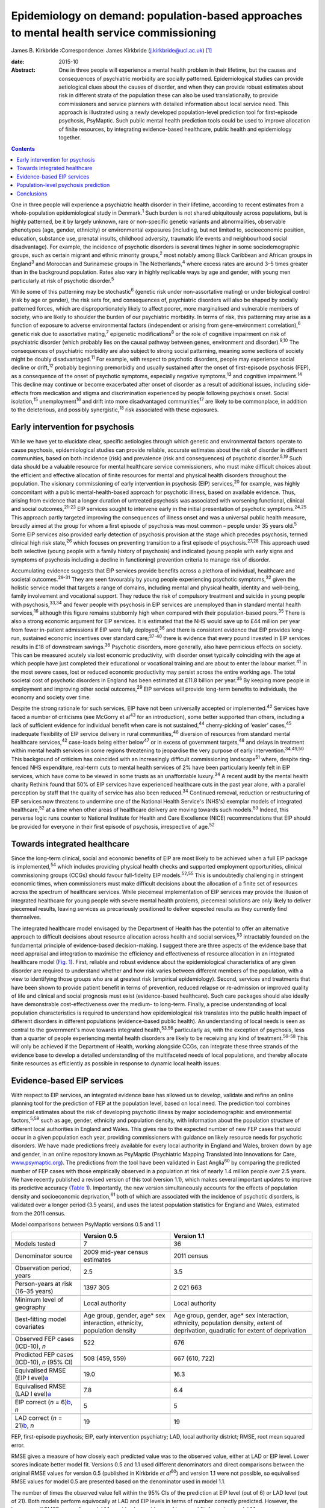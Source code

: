 ==========================================================================================
Epidemiology on demand: population-based approaches to mental health service commissioning
==========================================================================================



James B. Kirkbride
:Correspondence: James Kirkbride
(j.kirkbride@ucl.ac.uk)  [1]_

:date: 2015-10

:Abstract:
   One in three people will experience a mental health problem in their
   lifetime, but the causes and consequences of psychiatric morbidity
   are socially patterned. Epidemiological studies can provide
   aetiological clues about the causes of disorder, and when they can
   provide robust estimates about risk in different strata of the
   population these can also be used translationally, to provide
   commissioners and service planners with detailed information about
   local service need. This approach is illustrated using a newly
   developed population-level prediction tool for first-episode
   psychosis, PsyMaptic. Such public mental health prediction tools
   could be used to improve allocation of finite resources, by
   integrating evidence-based healthcare, public health and epidemiology
   together.


.. contents::
   :depth: 3
..

One in three people will experience a psychiatric health disorder in
their lifetime, according to recent estimates from a whole-population
epidemiological study in Denmark.\ :sup:`1` Such burden is not shared
ubiquitously across populations, but is highly patterned, be it by
largely unknown, rare or non-specific genetic variants and
abnormalities, observable phenotypes (age, gender, ethnicity) or
environmental exposures (including, but not limited to, socioeconomic
position, education, substance use, prenatal insults, childhood
adversity, traumatic life events and neighbourhood social disadvantage).
For example, the incidence of psychotic disorders is several times
higher in some sociodemographic groups, such as certain migrant and
ethnic minority groups,\ :sup:`2` most notably among Black Caribbean and
African groups in England\ :sup:`3` and Moroccan and Surinamese groups
in The Netherlands,\ :sup:`4` where excess rates are around 3–5 times
greater than in the background population. Rates also vary in highly
replicable ways by age and gender, with young men particularly at risk
of psychotic disorder.\ :sup:`5`

While some of this patterning may be stochastic\ :sup:`6` (genetic risk
under non-assortative mating) or under biological control (risk by age
or gender), the risk sets for, and consequences of, psychiatric
disorders will also be shaped by socially patterned forces, which are
disproportionately likely to affect poorer, more marginalised and
vulnerable members of society, who are likely to shoulder the burden of
our psychiatric morbidity. In terms of risk, this patterning may arise
as a function of exposure to adverse environmental factors (independent
or arising from gene-environment correlation),\ :sup:`6` genetic risk
due to assortative mating,\ :sup:`7` epigenetic modifications\ :sup:`8`
or the role of cognitive impairment on risk of psychiatric disorder
(which probably lies on the causal pathway between genes, environment
and disorder).\ :sup:`9,10` The consequences of psychiatric morbidity
are also subject to strong social patterning, meaning some sections of
society might be doubly disadvantaged.\ :sup:`11` For example, with
respect to psychotic disorders, people may experience social decline or
drift,\ :sup:`12` probably beginning premorbidly and usually sustained
after the onset of first-episode psychosis (FEP), as a consequence of
the onset of psychotic symptoms, especially negative
symptoms,\ :sup:`13` and cognitive impairment.\ :sup:`14` This decline
may continue or become exacerbated after onset of disorder as a result
of additional issues, including side-effects from medication and stigma
and discrimination experienced by people following psychosis onset.
Social isolation,\ :sup:`15` unemployment\ :sup:`16` and drift into more
disadvantaged communities\ :sup:`17` are likely to be commonplace, in
addition to the deleterious, and possibly synergistic,\ :sup:`18` risk
associated with these exposures.

.. _S1:

Early intervention for psychosis
================================

While we have yet to elucidate clear, specific aetiologies through which
genetic and environmental factors operate to cause psychosis,
epidemiological studies can provide reliable, accurate estimates about
the risk of disorder in different communities, based on both incidence
(risk) and prevalence (risk and consequences) of psychotic
disorder.\ :sup:`5,19` Such data should be a valuable resource for
mental healthcare service commissioners, who must make difficult choices
about the efficient and effective allocation of finite resources for
mental and physical health disorders throughout the population. The
visionary commissioning of early intervention in psychosis (EIP)
services,\ :sup:`20` for example, was highly concomitant with a public
mental-health-based approach for psychotic illness, based on available
evidence. Thus, arising from evidence that a longer duration of
untreated psychosis was associated with worsening functional, clinical
and social outcomes,\ :sup:`21-23` EIP services sought to intervene
early in the initial presentation of psychotic symptoms.\ :sup:`24,25`
This approach partly targeted improving the consequences of illness
onset and was a universal public health measure, broadly aimed at the
group for whom a first episode of psychosis was most common – people
under 35 years old.\ :sup:`5` Some EIP services also provided early
detection of psychosis provision at the stage which precedes psychosis,
termed clinical high risk state,\ :sup:`26` which focuses on preventing
transition to a first episode of psychosis.\ :sup:`27,28` This approach
used both selective (young people with a family history of psychosis)
and indicated (young people with early signs and symptoms of psychosis
including a decline in functioning) prevention criteria to manage risk
of disorder.

Accumulating evidence suggests that EIP services provide benefits across
a plethora of individual, healthcare and societal
outcomes.\ :sup:`29-31` They are seen favourably by young people
experiencing psychotic symptoms,\ :sup:`32` given the holistic service
model that targets a range of domains, including mental and physical
health, identity and well-being, family involvement and vocational
support. They reduce the risk of compulsory treatment and suicide in
young people with psychosis,\ :sup:`33,34` and fewer people with
psychosis in EIP services are unemployed than in standard mental health
services,\ :sup:`16` although this figure remains stubbornly high when
compared with their population-based peers.\ :sup:`35` There is also a
strong economic argument for EIP services. It is estimated that the NHS
would save up to £44 million per year from fewer in-patient admissions
if EIP were fully deployed,\ :sup:`36` and there is consistent evidence
that EIP provides long-run, sustained economic incentives over standard
care;\ :sup:`37-40` there is evidence that every pound invested in EIP
services results in £18 of downstream savings.\ :sup:`36` Psychotic
disorders, more generally, also have pernicious effects on society. This
can be measured acutely via lost economic productivity, with disorder
onset typically coinciding with the age at which people have just
completed their educational or vocational training and are about to
enter the labour market.\ :sup:`41` In the most severe cases, lost or
reduced economic productivity may persist across the entire working age.
The total societal cost of psychotic disorders in England has been
estimated at £11.8 billion per year.\ :sup:`35` By keeping more people
in employment and improving other social outcomes,\ :sup:`29` EIP
services will provide long-term benefits to individuals, the economy and
society over time.

Despite the strong rationale for such services, EIP have not been
universally accepted or implemented.\ :sup:`42` Services have faced a
number of criticisms (see McGorry et al\ :sup:`43` for an introduction),
some better supported than others, including a lack of sufficient
evidence for individual benefit when care is not sustained,\ :sup:`44`
cherry-picking of ‘easier’ cases,\ :sup:`45` inadequate flexibility of
EIP service delivery in rural communities,\ :sup:`46` diversion of
resources from standard mental healthcare services,\ :sup:`42`
case-loads being either below\ :sup:`47` or in excess of government
targets,\ :sup:`48` and delays in treatment within mental health
services in some regions threatening to jeopardise the very purpose of
early intervention.\ :sup:`34,49,50` This background of criticism has
coincided with an increasingly difficult commissioning
landscape\ :sup:`51` where, despite ring-fenced NHS expenditure,
real-term cuts to mental health services of 2% have been particularly
keenly felt in EIP services, which have come to be viewed in some trusts
as an unaffordable luxury.\ :sup:`34` A recent audit by the mental
health charity Rethink found that 50% of EIP services have experienced
healthcare cuts in the past year alone, with a parallel perception by
staff that the quality of service has also been reduced.\ :sup:`34`
Continued removal, reduction or restructuring of EIP services now
threatens to undermine one of the National Health Service's (NHS's)
exemplar models of integrated healthcare,\ :sup:`52` at a time when
other areas of healthcare delivery are moving towards such
models.\ :sup:`53` Indeed, this perverse logic runs counter to National
Institute for Health and Care Excellence (NICE) recommendations that EIP
should be provided for everyone in their first episode of psychosis,
irrespective of age.\ :sup:`52`

.. _S2:

Towards integrated healthcare
=============================

Since the long-term clinical, social and economic benefits of EIP are
most likely to be achieved when a full EIP package is
implemented,\ :sup:`54` which includes providing physical health checks
and supported employment opportunities, clinical commissioning groups
(CCGs) should favour full-fidelity EIP models.\ :sup:`52,55` This is
undoubtedly challenging in stringent economic times, when commissioners
must make difficult decisions about the allocation of a finite set of
resources across the spectrum of healthcare services. While piecemeal
implementation of EIP services may provide the illusion of integrated
healthcare for young people with severe mental health problems,
piecemeal solutions are only likely to deliver piecemeal results,
leaving services as precariously positioned to deliver expected results
as they currently find themselves.

The integrated healthcare model envisaged by the Department of Health
has the potential to offer an alternative approach to difficult
decisions about resource allocation across health and social
services,\ :sup:`53` intractably founded on the fundamental principle of
evidence-based decision-making. I suggest there are three aspects of the
evidence base that need appraisal and integration to maximise the
efficiency and effectiveness of resource allocation in an integrated
healthcare model (`Fig. 1 <#F1>`__). First, reliable and robust evidence
about the epidemiological characteristics of any given disorder are
required to understand whether and how risk varies between different
members of the population, with a view to identifying those groups who
are at greatest risk (empirical epidemiology). Second, services and
treatments that have been shown to provide patient benefit in terms of
prevention, reduced relapse or re-admission or improved quality of life
and clinical and social prognosis must exist (evidence-based
healthcare). Such care packages should also ideally have demonstrable
cost-effectiveness over the medium- to long-term. Finally, a precise
understanding of local population characteristics is required to
understand how epidemiological risk translates into the public health
impact of different disorders in different populations (evidence-based
public health). An understanding of local needs is seen as central to
the government's move towards integrated health,\ :sup:`53,56`
particularly as, with the exception of psychosis, less than a quarter of
people experiencing mental health disorders are likely to be receiving
any kind of treatment.\ :sup:`56-58` This will only be achieved if the
Department of Health, working alongside CCGs, can integrate these three
strands of the evidence base to develop a detailed understanding of the
multifaceted needs of local populations, and thereby allocate finite
resources as efficiently as possible in response to dynamic local health
issues.

.. figure:: 244f1
   :alt: Three dimensions required for evidence-based integrated
   healthcare.
   :name: F1

   Three dimensions required for evidence-based integrated healthcare.

.. _S3:

Evidence-based EIP services
===========================

With respect to EIP services, an integrated evidence base has allowed us
to develop, validate and refine an online planning tool for the
prediction of FEP at the population level, based on local need. The
prediction tool combines empirical estimates about the risk of
developing psychotic illness by major sociodemographic and environmental
factors,\ :sup:`5,59` such as age, gender, ethnicity and population
density, with information about the population structure of different
local authorities in England and Wales. This gives rise to the expected
number of new FEP cases that would occur in a given population each
year, providing commissioners with guidance on likely resource needs for
psychotic disorders. We have made predictions freely available for every
local authority in England and Wales, broken down by age and gender, in
an online repository known as PsyMaptic (Psychiatric Mapping Translated
into Innovations for Care, `www.psymaptic.org <www.psymaptic.org>`__).
The predictions from the tool have been validated in East
Anglia\ :sup:`60` by comparing the predicted number of FEP cases with
those empirically observed in a population at risk of nearly 1.4 million
people over 2.5 years. We have recently published a revised version of
this tool (version 1.1), which makes several important updates to
improve its predictive accuracy (`Table 1 <#T1>`__). Importantly, the
new version simultaneously accounts for the effects of population
density and socioeconomic deprivation,\ :sup:`61` both of which are
associated with the incidence of psychotic disorders, is validated over
a longer period (3.5 years), and uses the latest population statistics
for England and Wales, estimated from the 2011 census.

.. container:: table-wrap
   :name: T1

   .. container:: caption

      .. rubric:: 

      Model comparisons between PsyMaptic versions 0.5 and 1.1

   +----------------------+----------------------+----------------------+
   |                      | Version 0.5          | Version 1.1          |
   +======================+======================+======================+
   | Models tested        | 7                    | 36                   |
   +----------------------+----------------------+----------------------+
   |                      |                      |                      |
   +----------------------+----------------------+----------------------+
   | Denominator source   | 2009 mid-year census | 2011 census          |
   |                      | estimates            |                      |
   +----------------------+----------------------+----------------------+
   |                      |                      |                      |
   +----------------------+----------------------+----------------------+
   | Observation period,  | 2.5                  | 3.5                  |
   | years                |                      |                      |
   +----------------------+----------------------+----------------------+
   |                      |                      |                      |
   +----------------------+----------------------+----------------------+
   | Person-years at risk | 1397 305             | 2 021 663            |
   | (16–35 years)        |                      |                      |
   +----------------------+----------------------+----------------------+
   |                      |                      |                      |
   +----------------------+----------------------+----------------------+
   | Minimum level of     | Local authority      | Local authority      |
   | geography            |                      |                      |
   +----------------------+----------------------+----------------------+
   |                      |                      |                      |
   +----------------------+----------------------+----------------------+
   | Best-fitting model   | Age group, gender,   | Age group, gender,   |
   | covariates           | age\* sex            | age\* sex            |
   |                      | interaction,         | interaction,         |
   |                      | ethnicity,           | ethnicity,           |
   |                      | population density   | population density,  |
   |                      |                      | extent of            |
   |                      |                      | deprivation,         |
   |                      |                      | quadratic for extent |
   |                      |                      | of                   |
   |                      |                      | deprivation          |
   +----------------------+----------------------+----------------------+
   |                      |                      |                      |
   +----------------------+----------------------+----------------------+
   | Observed FEP cases   | 522                  | 676                  |
   | (ICD-10), *n*        |                      |                      |
   +----------------------+----------------------+----------------------+
   |                      |                      |                      |
   +----------------------+----------------------+----------------------+
   | Predicted FEP cases  | 508 (459, 559)       | 667 (610, 722)       |
   | (ICD-10), *n* (95%   |                      |                      |
   | CI)                  |                      |                      |
   +----------------------+----------------------+----------------------+
   |                      |                      |                      |
   +----------------------+----------------------+----------------------+
   | Equivalised RMSE     | 19.0                 | 16.3                 |
   | (EIP                 |                      |                      |
   | l                    |                      |                      |
   | evel)\ `a <#TFN2>`__ |                      |                      |
   +----------------------+----------------------+----------------------+
   |                      |                      |                      |
   +----------------------+----------------------+----------------------+
   | Equivalised RMSE     | 7.8                  | 6.4                  |
   | (LAD                 |                      |                      |
   | l                    |                      |                      |
   | evel)\ `a <#TFN2>`__ |                      |                      |
   +----------------------+----------------------+----------------------+
   |                      |                      |                      |
   +----------------------+----------------------+----------------------+
   | EIP correct (*n* =   | 5                    | 5                    |
   | 6)\ `b <#TFN3>`__,   |                      |                      |
   | *n*                  |                      |                      |
   +----------------------+----------------------+----------------------+
   |                      |                      |                      |
   +----------------------+----------------------+----------------------+
   | LAD correct (*n* =   | 19                   | 19                   |
   | 21)\ `b <#TFN3>`__,  |                      |                      |
   | *n*                  |                      |                      |
   +----------------------+----------------------+----------------------+

   FEP, first-episode psychosis; EIP, early intervention psychiatry;
   LAD, local authority district; RMSE, root mean squared error.

   RMSE gives a measure of how closely each predicted value was to the
   observed value, either at LAD or EIP level. Lower scores indicate
   better model fit. Versions 0.5 and 1.1 used different denominators
   and direct comparisons between the original RMSE values for version
   0.5 (published in Kirkbride *et al*\ :sup:`60`) and version 1.1 were
   not possible, so equivalised RMSE values for model 0.5 are presented
   based on the denominator used in model 1.1.

   The number of times the observed value fell within the 95% CIs of the
   prediction at EIP level (out of 6) or LAD level (out of 21). Both
   models perform equivocally at LAD and EIP levels in terms of number
   correctly predicted. However, the lower overall RMSE scores for model
   1.1 provide clear evidence of improved fit, favouring model 1.1.

.. _S4:

Population-level psychosis prediction
=====================================

Some of the aforementioned criticisms of EIP implementation (such as
shortfalls or overestimates of expected case-loads) may have arisen as a
direct result of the lack of tools to inform healthcare planners and
commissioners about variation in need for services at the population
level. Our tool overcomes part of this challenge by providing
epidemiology ‘on demand’, centred on local population need and
underpinned by a robust evidence base for FEP. It is important to
recognise that PsyMaptic is only one of a suite of health informatics
that commissioners will require to make effective decisions about the
provision of local mental healthcare. For example, PsyMaptic predicts
the expected incidence of ICD-10 clinically relevant FEP (F10–33), as
confirmed by detailed OPCRIT review of case notes
(http://sgdp.iop.kcl.ac.uk/opcrit/). It does not currently predict the
additional resources required by EIP services to manage referrals who
may present with underlying psychopathology, but require signposting to
other, more appropriate services. Other data, such as the National
Mental Health Minimum Dataset, which more accurately reveal all service
use (not limited to those meeting clinical threshold for disorder),
should be used in conjunction with such tools to inform commissioners
about the probable additional burden of non-psychotic clinical
psychopathology that EIP services may see, but were not originally
provided for in the Policy Implementation Guide.\ :sup:`20` It should be
apparent that this problem becomes greater the earlier one tries to
intervene, since early prodromal symptoms may be transitory or have
relatively low specificity to later psychotic disorder.\ :sup:`62` The
recent trend in some CCGs to re-organise services around a clinical
staging approach, with EIP services superseded by generalised youth
mental health services,\ :sup:`63` might be a service-side response to
this phenomenon, but the non-specific (and perhaps non-clinical) nature
of some early mental health symptoms will be a challenge for delivering
effective, evidence-based youth mental healthcare, particularly where,
for justifiable clinical and social reasons, services may delay formal
diagnosis. We recommend that service commissioners use PsyMaptic as one
part of a suite of evidence-based information available to them.

PsyMaptic provides proof-of-concept that empirical psychiatric
epidemiology can be used to inform mental health service provision and
public mental health. Predictions are prone to error, and we welcome
observations from services where the tool performs well and where it
does not, to enhance future versions. If similar forecasting could be
applied to other mental or physical health disorders which have a robust
empirical epidemiology, CCGs would have more complete information on
which to make funding decisions across all health services in their
locality, helping to drive the important demand for parity of esteem
between physical and mental health.\ :sup:`64` Fortunately, a growing
range of tools is becoming available for services, CCGs and the
Department of Health to make evidence-based decisions. PsyMaptic is one
of a number of health indicators being used by Public Health England.
For example, community mental health profiles,\ :sup:`65` which detail
the prevalence of various mental health disorders as well as risk
factors and the wider determinants of health, are available for all
local authorities in England. A further tool, by UCL Partners, is
providing comprehensive mental health needs assessments,\ :sup:`66`
drawing on a range of data sources and providing estimates of local
economic savings from intervention, including those for FEP and clinical
high-risk states.

.. _S5:

Conclusions
===========

Translational epidemiological tools have the potential to arm
commissioners with evidence to allocate increasingly finite resources
more efficiently across populations, centred on local need. The Health
and Social Care Information Centre already publishes public mental
health statistics which provide relatively comprehensive data for
secondary mental healthcare. However, this information is not routinely
combined with local estimates of variation in the incidence of different
mental health disorders, using tools such as PsyMaptic (currently
restricted to psychotic disorders). This synthesis would then allow for
the potential size of the local unmet mental health need to be
estimated, which can then be used to effectively inform local joint
strategic needs assessments (JSNAs). This in turn informs commissioning
and health and well-being board strategies. Therefore, routine inclusion
of such information in JSNAs could have a very large role in reducing
the size of mental health unmet need.

.. [1]
   Dr James Kirkbride is a Sir Henry Dale Fellow at the Division of
   Psychiatry, University College London, UK.
